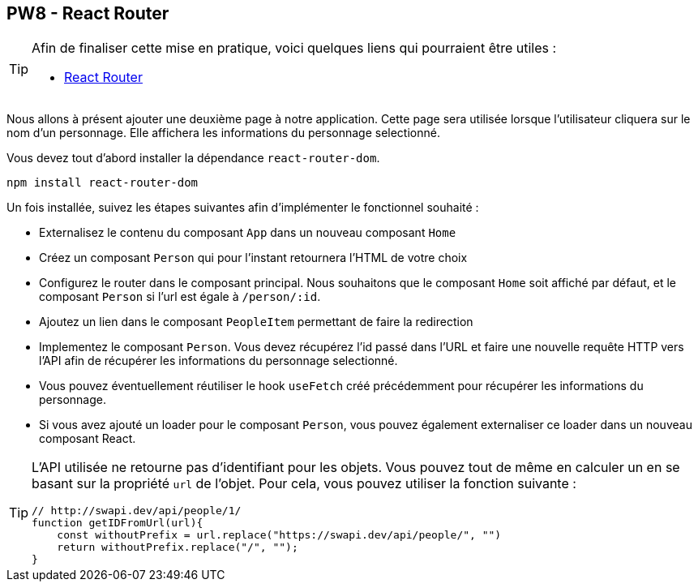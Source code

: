 == PW8 - React Router

[TIP]
=====================================================================

Afin de finaliser cette mise en pratique, voici quelques liens qui pourraient être utiles :

* https://reacttraining.com/react-router/web/guides/quick-start[React Router]

=====================================================================

Nous allons à présent ajouter une deuxième page à notre application. Cette page sera utilisée lorsque l'utilisateur cliquera sur le nom d'un personnage. Elle affichera les informations du personnage selectionné.

Vous devez tout d'abord installer la dépendance `react-router-dom`.

[source]
----
npm install react-router-dom
----

Un fois installée, suivez les étapes suivantes afin d'implémenter le fonctionnel souhaité :

* Externalisez le contenu du composant `App` dans un nouveau composant `Home`
* Créez un composant `Person` qui pour l'instant retournera l'HTML de votre choix
* Configurez le router dans le composant principal. Nous souhaitons que le composant `Home` soit affiché par défaut, et le composant `Person` si l'url est égale à `/person/:id`.
* Ajoutez un lien dans le composant `PeopleItem` permettant de faire la redirection
* Implementez le composant `Person`. Vous devez récupérez l'id passé dans l'URL et faire une nouvelle requête HTTP vers l'API afin de récupérer les informations du personnage selectionné.
* Vous pouvez éventuellement réutiliser le hook `useFetch` créé précédemment pour récupérer les informations du personnage.
* Si vous avez ajouté un loader pour le composant `Person`, vous pouvez également externaliser ce loader dans un nouveau composant React.

[TIP]
=====================================================================

L'API utilisée ne retourne pas d'identifiant pour les objets.
Vous pouvez tout de même en calculer un en se basant sur la propriété `url` de l'objet.
Pour cela, vous pouvez utiliser la fonction suivante :

[source, javascript]
----
// http://swapi.dev/api/people/1/
function getIDFromUrl(url){
    const withoutPrefix = url.replace("https://swapi.dev/api/people/", "")
    return withoutPrefix.replace("/", "");
}
----

=====================================================================
